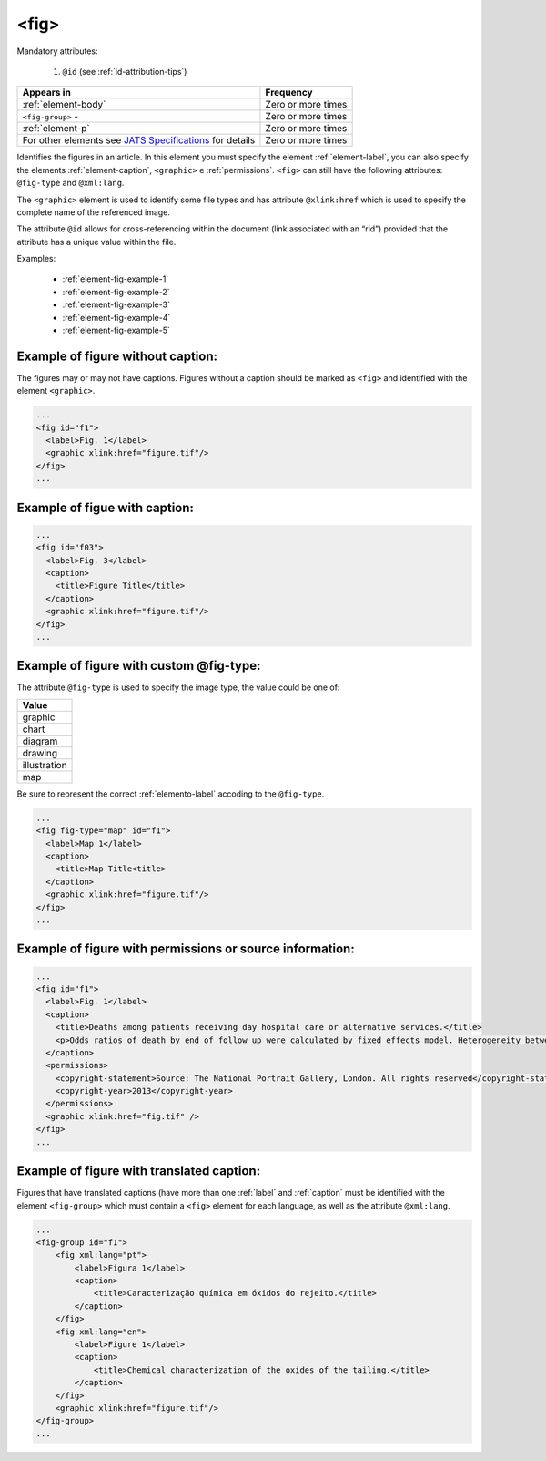 .. _element-fig:

<fig>
=====


Mandatory attributes:

  1. ``@id`` (see :ref:`id-attribution-tips`)

+-------------------------------------------------------------------------------------------------------------------------------------+--------------------+
| Appears in                                                                                                                          | Frequency          |
+=====================================================================================================================================+====================+
| :ref:`element-body`                                                                                                                 | Zero or more times |
+-------------------------------------------------------------------------------------------------------------------------------------+--------------------+
| ``<fig-group>``                                                                                                         -           | Zero or more times |
+-------------------------------------------------------------------------------------------------------------------------------------+--------------------+
| :ref:`element-p`                                                                                                                    | Zero or more times |
+-------------------------------------------------------------------------------------------------------------------------------------+--------------------+
| For other elements see `JATS Specifications <https://jats.nlm.nih.gov/publishing/tag-library/1.2d1/element/fig.html>`_ for details  | Zero or more times |
+-------------------------------------------------------------------------------------------------------------------------------------+--------------------+

Identifies the figures in an article. In this element you must specify the element :ref:`element-label`, you can also specify the elements :ref:`element-caption`, ``<graphic>`` e :ref:`permissions`. ``<fig>`` can still have the following attributes: ``@fig-type`` and ``@xml:lang``.

The ``<graphic>`` element is used to identify some file types and has attribute ``@xlink:href`` which is used to specify the complete name of the referenced image.

The attribute ``@id`` allows for cross-referencing within the document (link associated with an “rid”) provided that the attribute has a unique value within the file.

Examples:

    * :ref:`element-fig-example-1`
    * :ref:`element-fig-example-2`
    * :ref:`element-fig-example-3`
    * :ref:`element-fig-example-4`
    * :ref:`element-fig-example-5`

.. _element-fig-example-1:

Example of figure without caption:
----------------------------------

The figures may or may not have captions. Figures without a caption should be marked  as ``<fig>`` and identified with the element ``<graphic>``.

.. code-block:: xml

  ...
  <fig id="f1">
    <label>Fig. 1</label>
    <graphic xlink:href="figure.tif"/>
  </fig>
  ...


.. _element-fig-example-2:

Example of figue with caption:
------------------------------

.. code-block:: xml

  ...
  <fig id="f03">
    <label>Fig. 3</label>
    <caption>
      <title>Figure Title</title>
    </caption>
    <graphic xlink:href="figure.tif"/>
  </fig>
  ...


.. _element-fig-example-3:

Example of figure with custom @fig-type:
----------------------------------------

The attribute ``@fig-type`` is used to specify the image type, the value could be one of:

+--------------+
| Value        |
+==============+
| graphic      |
+--------------+
| chart        |
+--------------+
| diagram      |
+--------------+
| drawing      |
+--------------+
| illustration |
+--------------+
| map          |
+--------------+

Be sure to represent the correct :ref:`elemento-label` accoding to the ``@fig-type``.

.. code-block:: xml

  ...
  <fig fig-type="map" id="f1">
    <label>Map 1</label>
    <caption>
      <title>Map Title<title>
    </caption>
    <graphic xlink:href="figure.tif"/>
  </fig>
  ...

.. _element-fig-example-4:

Example of figure with permissions or source information:
---------------------------------------------------------

.. code-block:: xml

  ...
  <fig id="f1">
    <label>Fig. 1</label>
    <caption>
      <title>Deaths among patients receiving day hospital care or alternative services.</title>
      <p>Odds ratios of death by end of follow up were calculated by fixed effects model. Heterogeneity between trials is presented as &#x03C7;<sup>2</sup></p>
    </caption>
    <permissions>
      <copyright-statement>Source: The National Portrait Gallery, London. All rights reserved</copyright-statement>
      <copyright-year>2013</copyright-year>
    </permissions>
    <graphic xlink:href="fig.tif" />
  </fig>
  ...


.. _elemento-fig-exemplo-5:

Example of figure with translated caption:
------------------------------------------

Figures that have translated captions (have more than one :ref:`label` and :ref:`caption` must be identified with the element ``<fig-group>`` which must contain a ``<fig>`` element for each language, as well as the attribute ``@xml:lang``.

.. code-block:: xml

    ...
    <fig-group id="f1">
        <fig xml:lang="pt">
            <label>Figura 1</label>
            <caption>
                <title>Caracterização química em óxidos do rejeito.</title>
            </caption>
        </fig>
        <fig xml:lang="en">
            <label>Figure 1</label>
            <caption>
                <title>Chemical characterization of the oxides of the tailing.</title>
            </caption>
        </fig>
        <graphic xlink:href="figure.tif"/>
    </fig-group>
    ...


.. {"reviewed_on": "20180528", "by": "fabio.batalha@erudit.org"}
